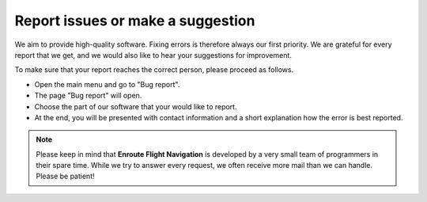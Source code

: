 Report issues or make a suggestion
==================================

We aim to provide high-quality software. Fixing errors is therefore always our
first priority. We are grateful for every report that we get, and we would also
like to hear your suggestions for improvement.

To make sure that your report reaches the correct person, please proceed as
follows.

- Open the main menu and go to "Bug report". 
- The page "Bug report" will open.
- Choose the part of our software that your would like to report.
- At the end, you will be presented with contact information and a short
  explanation how the error is best reported.

.. note:: Please keep in mind that **Enroute Flight Navigation** is developed by a very
   small team of programmers in their spare time.  While we try to answer every
   request, we often receive more mail than we can handle.  Please be patient!
